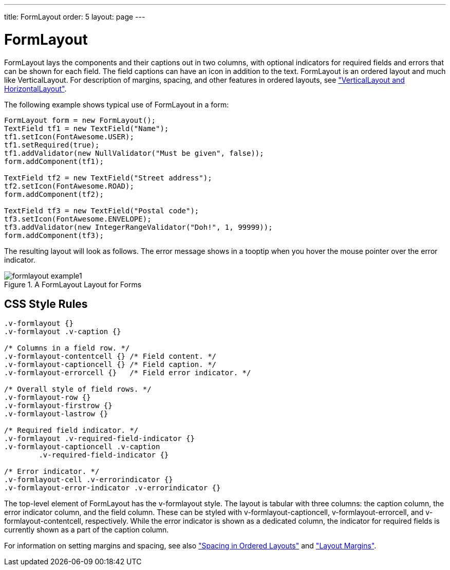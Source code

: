---
title: FormLayout
order: 5
layout: page
---

[[layout.formlayout]]
= [classname]#FormLayout#

ifdef::web[]
[.sampler]
image:{img/live-demo.png}[alt="Live Demo", link="https://demo.vaadin.com/sampler/#ui/layout/form-layout"]
endif::web[]

[classname]#FormLayout# lays the components and their captions out in two
columns, with optional indicators for required fields and errors that can be
shown for each field. The field captions can have an icon in addition to the
text. [classname]#FormLayout# is an ordered layout and much like
[classname]#VerticalLayout#. For description of margins, spacing, and other
features in ordered layouts, see
<<dummy/../../../framework/layout/layout-orderedlayout#layout.orderedlayout, "VerticalLayout and HorizontalLayout">>.

The following example shows typical use of [classname]#FormLayout# in a form:


[source, java]
----
FormLayout form = new FormLayout();
TextField tf1 = new TextField("Name");
tf1.setIcon(FontAwesome.USER);
tf1.setRequired(true);
tf1.addValidator(new NullValidator("Must be given", false));
form.addComponent(tf1);

TextField tf2 = new TextField("Street address");
tf2.setIcon(FontAwesome.ROAD);
form.addComponent(tf2);

TextField tf3 = new TextField("Postal code");
tf3.setIcon(FontAwesome.ENVELOPE);
tf3.addValidator(new IntegerRangeValidator("Doh!", 1, 99999));
form.addComponent(tf3);
----

The resulting layout will look as follows. The error message shows in a tooptip
when you hover the mouse pointer over the error indicator.

[[figure.layout.formlayout]]
.A [classname]#FormLayout# Layout for Forms
image::img/formlayout-example1.png[]

[[layout.formlayout.css]]
== CSS Style Rules


[source, css]
----
.v-formlayout {}
.v-formlayout .v-caption {}

/* Columns in a field row. */
.v-formlayout-contentcell {} /* Field content. */
.v-formlayout-captioncell {} /* Field caption. */
.v-formlayout-errorcell {}   /* Field error indicator. */

/* Overall style of field rows. */
.v-formlayout-row {}
.v-formlayout-firstrow {}
.v-formlayout-lastrow {}

/* Required field indicator. */
.v-formlayout .v-required-field-indicator {}
.v-formlayout-captioncell .v-caption
        .v-required-field-indicator {}

/* Error indicator. */
.v-formlayout-cell .v-errorindicator {}
.v-formlayout-error-indicator .v-errorindicator {}
----

The top-level element of [classname]#FormLayout# has the
[literal]#++v-formlayout++# style. The layout is tabular with three columns: the
caption column, the error indicator column, and the field column. These can be
styled with [literal]#++v-formlayout-captioncell++#,
[literal]#++v-formlayout-errorcell++#, and
[literal]#++v-formlayout-contentcell++#, respectively. While the error indicator
is shown as a dedicated column, the indicator for required fields is currently
shown as a part of the caption column.

For information on setting margins and spacing, see also
<<dummy/../../../framework/layout/layout-orderedlayout#layout.orderedlayout.spacing,"Spacing
in Ordered Layouts">> and
<<dummy/../../../framework/layout/layout-settings#layout.settings.margins, "Layout Margins">>.
